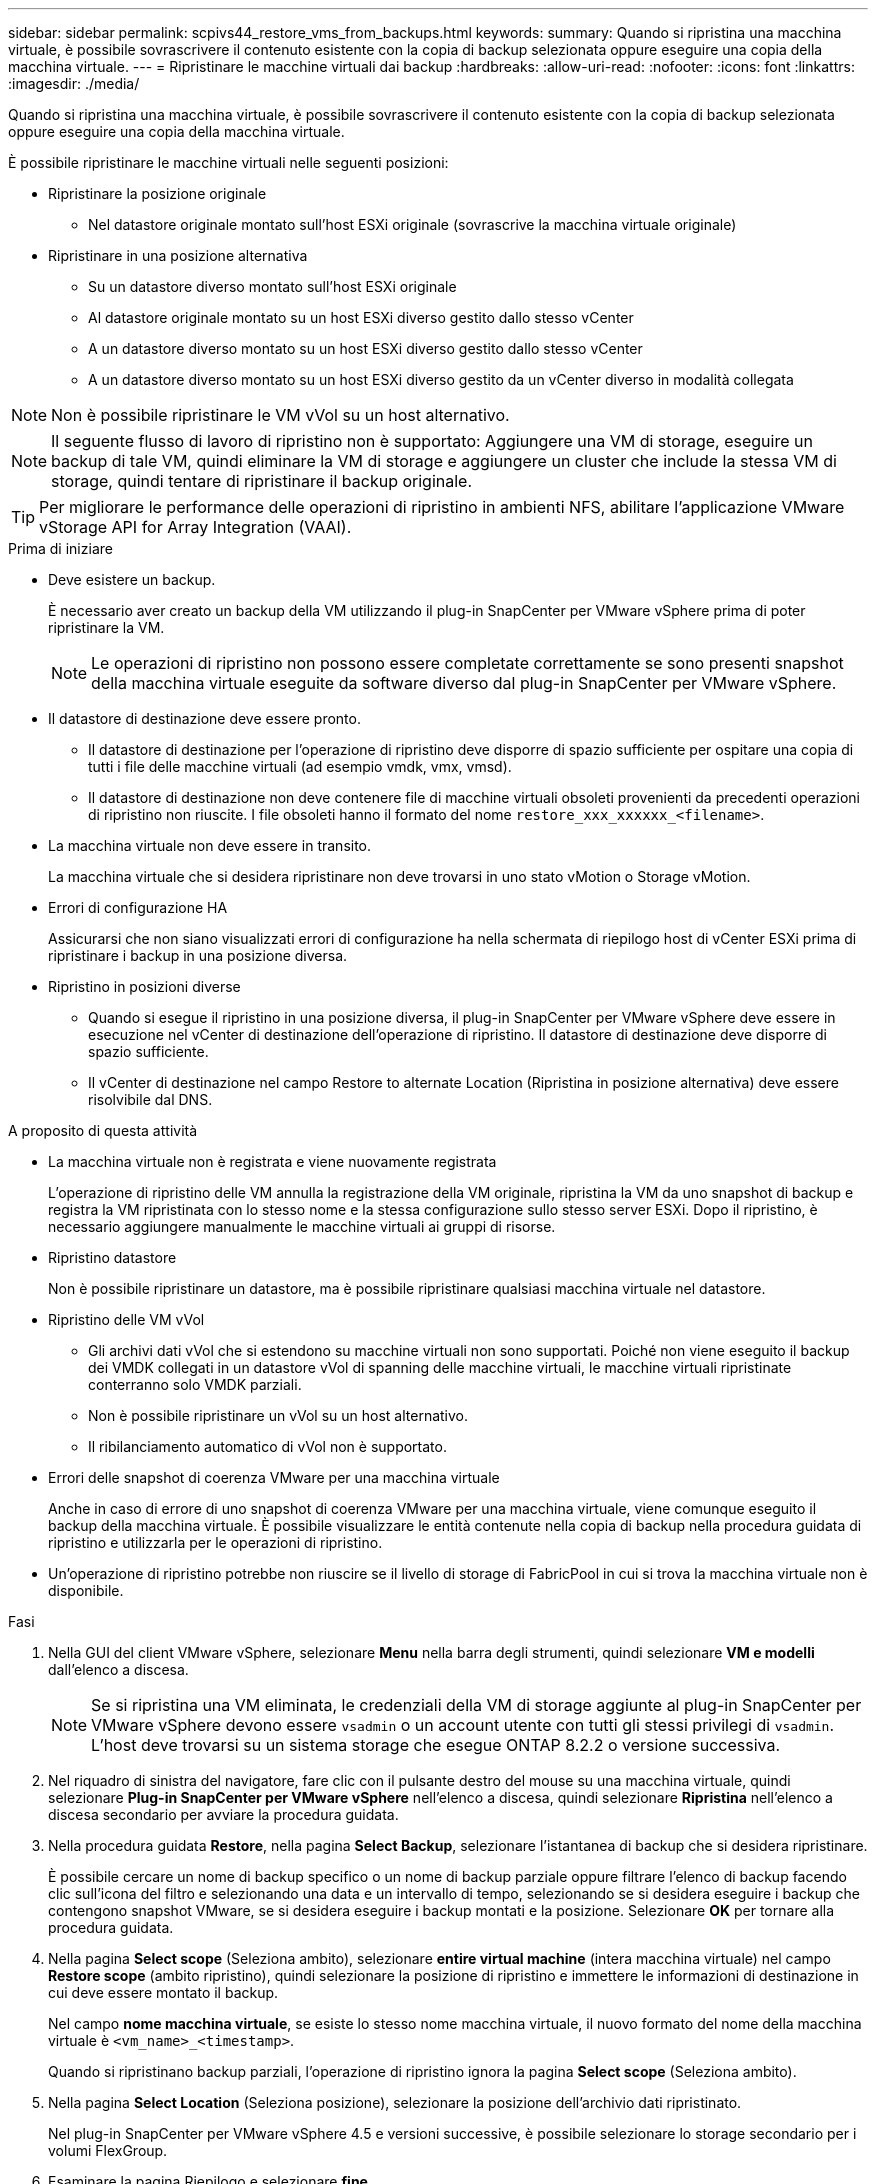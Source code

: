 ---
sidebar: sidebar 
permalink: scpivs44_restore_vms_from_backups.html 
keywords:  
summary: Quando si ripristina una macchina virtuale, è possibile sovrascrivere il contenuto esistente con la copia di backup selezionata oppure eseguire una copia della macchina virtuale. 
---
= Ripristinare le macchine virtuali dai backup
:hardbreaks:
:allow-uri-read: 
:nofooter: 
:icons: font
:linkattrs: 
:imagesdir: ./media/


[role="lead"]
Quando si ripristina una macchina virtuale, è possibile sovrascrivere il contenuto esistente con la copia di backup selezionata oppure eseguire una copia della macchina virtuale.

È possibile ripristinare le macchine virtuali nelle seguenti posizioni:

* Ripristinare la posizione originale
+
** Nel datastore originale montato sull'host ESXi originale (sovrascrive la macchina virtuale originale)


* Ripristinare in una posizione alternativa
+
** Su un datastore diverso montato sull'host ESXi originale
** Al datastore originale montato su un host ESXi diverso gestito dallo stesso vCenter
** A un datastore diverso montato su un host ESXi diverso gestito dallo stesso vCenter
** A un datastore diverso montato su un host ESXi diverso gestito da un vCenter diverso in modalità collegata





NOTE: Non è possibile ripristinare le VM vVol su un host alternativo.


NOTE: Il seguente flusso di lavoro di ripristino non è supportato: Aggiungere una VM di storage, eseguire un backup di tale VM, quindi eliminare la VM di storage e aggiungere un cluster che include la stessa VM di storage, quindi tentare di ripristinare il backup originale.


TIP: Per migliorare le performance delle operazioni di ripristino in ambienti NFS, abilitare l'applicazione VMware vStorage API for Array Integration (VAAI).

.Prima di iniziare
* Deve esistere un backup.
+
È necessario aver creato un backup della VM utilizzando il plug-in SnapCenter per VMware vSphere prima di poter ripristinare la VM.

+

NOTE: Le operazioni di ripristino non possono essere completate correttamente se sono presenti snapshot della macchina virtuale eseguite da software diverso dal plug-in SnapCenter per VMware vSphere.

* Il datastore di destinazione deve essere pronto.
+
** Il datastore di destinazione per l'operazione di ripristino deve disporre di spazio sufficiente per ospitare una copia di tutti i file delle macchine virtuali (ad esempio vmdk, vmx, vmsd).
** Il datastore di destinazione non deve contenere file di macchine virtuali obsoleti provenienti da precedenti operazioni di ripristino non riuscite. I file obsoleti hanno il formato del nome `restore_xxx_xxxxxx_<filename>`.


* La macchina virtuale non deve essere in transito.
+
La macchina virtuale che si desidera ripristinare non deve trovarsi in uno stato vMotion o Storage vMotion.

* Errori di configurazione HA
+
Assicurarsi che non siano visualizzati errori di configurazione ha nella schermata di riepilogo host di vCenter ESXi prima di ripristinare i backup in una posizione diversa.

* Ripristino in posizioni diverse
+
** Quando si esegue il ripristino in una posizione diversa, il plug-in SnapCenter per VMware vSphere deve essere in esecuzione nel vCenter di destinazione dell'operazione di ripristino. Il datastore di destinazione deve disporre di spazio sufficiente.
** Il vCenter di destinazione nel campo Restore to alternate Location (Ripristina in posizione alternativa) deve essere risolvibile dal DNS.




.A proposito di questa attività
* La macchina virtuale non è registrata e viene nuovamente registrata
+
L'operazione di ripristino delle VM annulla la registrazione della VM originale, ripristina la VM da uno snapshot di backup e registra la VM ripristinata con lo stesso nome e la stessa configurazione sullo stesso server ESXi. Dopo il ripristino, è necessario aggiungere manualmente le macchine virtuali ai gruppi di risorse.

* Ripristino datastore
+
Non è possibile ripristinare un datastore, ma è possibile ripristinare qualsiasi macchina virtuale nel datastore.

* Ripristino delle VM vVol
+
** Gli archivi dati vVol che si estendono su macchine virtuali non sono supportati. Poiché non viene eseguito il backup dei VMDK collegati in un datastore vVol di spanning delle macchine virtuali, le macchine virtuali ripristinate conterranno solo VMDK parziali.
** Non è possibile ripristinare un vVol su un host alternativo.
** Il ribilanciamento automatico di vVol non è supportato.


* Errori delle snapshot di coerenza VMware per una macchina virtuale
+
Anche in caso di errore di uno snapshot di coerenza VMware per una macchina virtuale, viene comunque eseguito il backup della macchina virtuale. È possibile visualizzare le entità contenute nella copia di backup nella procedura guidata di ripristino e utilizzarla per le operazioni di ripristino.

* Un'operazione di ripristino potrebbe non riuscire se il livello di storage di FabricPool in cui si trova la macchina virtuale non è disponibile.


.Fasi
. Nella GUI del client VMware vSphere, selezionare *Menu* nella barra degli strumenti, quindi selezionare *VM e modelli* dall'elenco a discesa.
+

NOTE: Se si ripristina una VM eliminata, le credenziali della VM di storage aggiunte al plug-in SnapCenter per VMware vSphere devono essere `vsadmin` o un account utente con tutti gli stessi privilegi di `vsadmin`. L'host deve trovarsi su un sistema storage che esegue ONTAP 8.2.2 o versione successiva.

. Nel riquadro di sinistra del navigatore, fare clic con il pulsante destro del mouse su una macchina virtuale, quindi selezionare *Plug-in SnapCenter per VMware vSphere* nell'elenco a discesa, quindi selezionare *Ripristina* nell'elenco a discesa secondario per avviare la procedura guidata.
. Nella procedura guidata *Restore*, nella pagina *Select Backup*, selezionare l'istantanea di backup che si desidera ripristinare.
+
È possibile cercare un nome di backup specifico o un nome di backup parziale oppure filtrare l'elenco di backup facendo clic sull'icona del filtro e selezionando una data e un intervallo di tempo, selezionando se si desidera eseguire i backup che contengono snapshot VMware, se si desidera eseguire i backup montati e la posizione. Selezionare *OK* per tornare alla procedura guidata.

. Nella pagina *Select scope* (Seleziona ambito), selezionare *entire virtual machine* (intera macchina virtuale) nel campo *Restore scope* (ambito ripristino), quindi selezionare la posizione di ripristino e immettere le informazioni di destinazione in cui deve essere montato il backup.
+
Nel campo *nome macchina virtuale*, se esiste lo stesso nome macchina virtuale, il nuovo formato del nome della macchina virtuale è `<vm_name>_<timestamp>`.

+
Quando si ripristinano backup parziali, l'operazione di ripristino ignora la pagina *Select scope* (Seleziona ambito).

. Nella pagina *Select Location* (Seleziona posizione), selezionare la posizione dell'archivio dati ripristinato.
+
Nel plug-in SnapCenter per VMware vSphere 4.5 e versioni successive, è possibile selezionare lo storage secondario per i volumi FlexGroup.

. Esaminare la pagina Riepilogo e selezionare *fine*.
. Facoltativo: Monitorare l'avanzamento dell'operazione facendo clic su *Recent Tasks* (attività recenti) nella parte inferiore della schermata.
+
Aggiornare la schermata per visualizzare le informazioni aggiornate.



.Al termine
* Modificare l'indirizzo IP
+
Se è stato ripristinato un percorso diverso, è necessario modificare l'indirizzo IP della macchina virtuale appena creata per evitare un conflitto di indirizzi IP quando vengono configurati indirizzi IP statici.

* Aggiungere macchine virtuali ripristinate ai gruppi di risorse
+
Sebbene le macchine virtuali vengano ripristinate, non vengono automaticamente aggiunte ai gruppi di risorse precedenti. Pertanto, è necessario aggiungere manualmente le macchine virtuali ripristinate ai gruppi di risorse appropriati.



